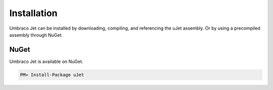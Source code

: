 ************
Installation
************
Umbraco Jet can be installed by downloading, compiling, and referencing the uJet assembly. Or by using a precompiled assembly through NuGet.

NuGet
-----
Umbraco Jet is available on NuGet.

.. code-block:: bat

   PM> Install-Package uJet